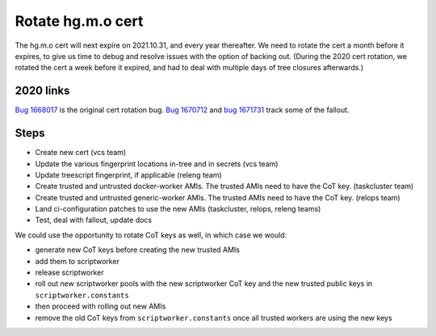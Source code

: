 .. index::
    single: Rotate hg.m.o cert

Rotate hg.m.o cert
==================

The hg.m.o cert will next expire on 2021.10.31, and every year thereafter. We need to rotate the cert a month before it expires, to give us time to debug and resolve issues with the option of backing out. (During the 2020 cert rotation, we rotated the cert a week before it expired, and had to deal with multiple days of tree closures afterwards.)

2020 links
----------

`Bug 1668017 <https://bugzilla.mozilla.org/show_bug.cgi?id=1668017>`_ is the original cert rotation bug. `Bug 1670712 <https://bugzilla.mozilla.org/show_bug.cgi?id=1670712>`_ and `bug 1671731 <https://bugzilla.mozilla.org/show_bug.cgi?id=1671731#c2>`_ track some of the fallout.

Steps
-----

- Create new cert (vcs team)
- Update the various fingerprint locations in-tree and in secrets (vcs team)
- Update treescript fingerprint, if applicable (releng team)
- Create trusted and untrusted docker-worker AMIs. The trusted AMIs need to have the CoT key. (taskcluster team)
- Create trusted and untrusted generic-worker AMIs. The trusted AMIs need to have the CoT key. (relops team)
- Land ci-configuration patches to use the new AMIs (taskcluster, relops, releng teams)
- Test, deal with fallout, update docs

We could use the opportunity to rotate CoT keys as well, in which case we would:

- generate new CoT keys before creating the new trusted AMIs
- add them to scriptworker
- release scriptworker
- roll out new scriptworker pools with the new scriptworker CoT key and the new trusted public keys in ``scriptworker.constants``
- then proceed with rolling out new AMIs
- remove the old CoT keys from ``scriptworker.constants`` once all trusted workers are using the new keys
